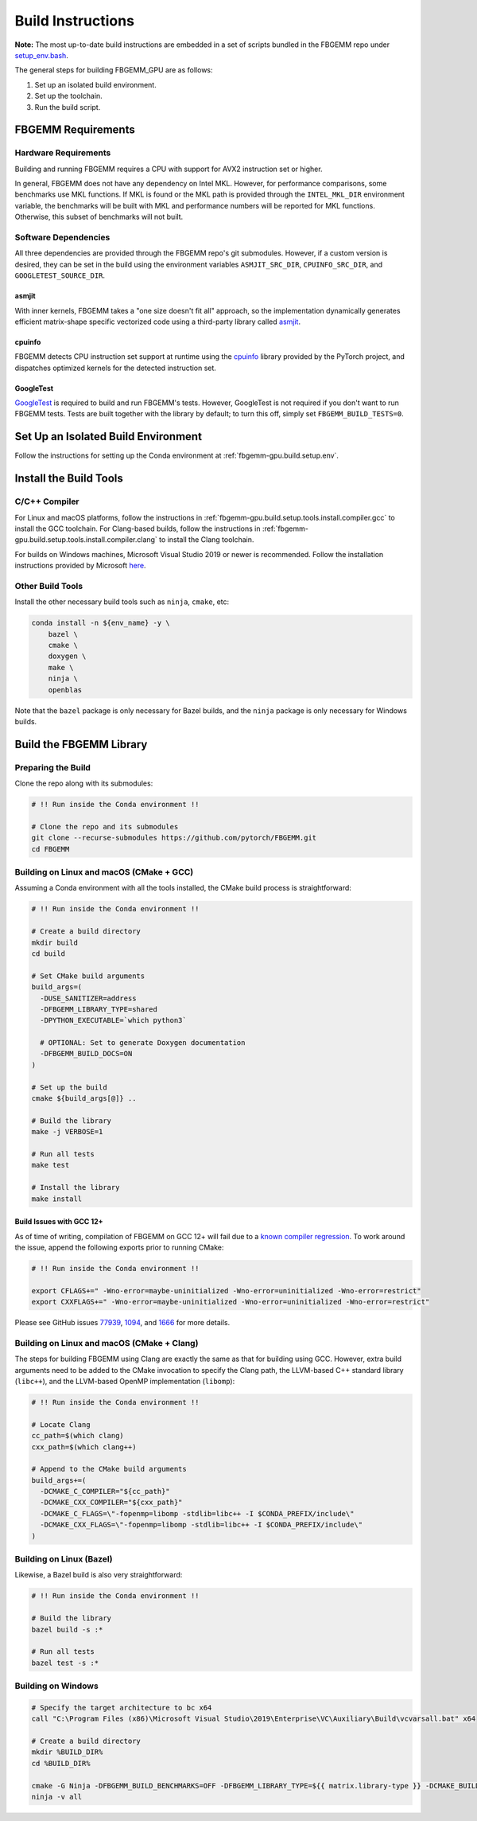 Build Instructions
==================

**Note:** The most up-to-date build instructions are embedded in a set of
scripts bundled in the FBGEMM repo under
`setup_env.bash <https://github.com/pytorch/FBGEMM/blob/main/.github/scripts/setup_env.bash>`_.

The general steps for building FBGEMM_GPU are as follows:

#. Set up an isolated build environment.
#. Set up the toolchain.
#. Run the build script.


FBGEMM Requirements
--------------------

Hardware Requirements
~~~~~~~~~~~~~~~~~~~~~

Building and running FBGEMM requires a CPU with support for AVX2 instruction set
or higher.

In general, FBGEMM does not have any dependency on Intel MKL. However, for
performance comparisons, some benchmarks use MKL functions. If MKL is found or
the MKL path is provided through the ``INTEL_MKL_DIR`` environment variable, the
benchmarks will be built with MKL and performance numbers will be reported for
MKL functions. Otherwise, this subset of benchmarks will not built.

Software Dependencies
~~~~~~~~~~~~~~~~~~~~~

All three dependencies are provided through the FBGEMM repo's git submodules.
However, if a custom version is desired, they can be set in the build using the
environment variables ``ASMJIT_SRC_DIR``, ``CPUINFO_SRC_DIR``, and
``GOOGLETEST_SOURCE_DIR``.

asmjit
^^^^^^

With inner kernels, FBGEMM takes a "one size doesn't fit all" approach, so the
implementation dynamically generates efficient matrix-shape specific vectorized
code using a third-party library called `asmjit <https://github.com/asmjit/asmjit>`_.

cpuinfo
^^^^^^^

FBGEMM detects CPU instruction set support at runtime using the
`cpuinfo <https://github.com/pytorch/cpuinfo>`_ library provided by the PyTorch
project, and dispatches optimized kernels for the detected instruction set.

GoogleTest
^^^^^^^^^^

`GoogleTest <https://github.com/google/googletest>`_ is required to build and
run FBGEMM's tests. However, GoogleTest is not required if you don't want to run
FBGEMM tests. Tests are built together with the library by default; to turn this
off, simply set ``FBGEMM_BUILD_TESTS=0``.


.. _fbgemm.build.setup.env:

Set Up an Isolated Build Environment
------------------------------------

Follow the instructions for setting up the Conda environment at
:ref:`fbgemm-gpu.build.setup.env`.


Install the Build Tools
-----------------------

C/C++ Compiler
~~~~~~~~~~~~~~

For Linux and macOS platforms, follow the instructions in
:ref:`fbgemm-gpu.build.setup.tools.install.compiler.gcc` to install the GCC
toolchain.  For Clang-based builds, follow the instructions in
:ref:`fbgemm-gpu.build.setup.tools.install.compiler.clang` to install the Clang
toolchain.

For builds on Windows machines, Microsoft Visual Studio 2019 or newer is
recommended.  Follow the installation instructions provided by Microsoft
`here <https://visualstudio.microsoft.com/vs/older-downloads/>`_.

Other Build Tools
~~~~~~~~~~~~~~~~~

Install the other necessary build tools such as ``ninja``, ``cmake``, etc:

.. code:: sh

  conda install -n ${env_name} -y \
      bazel \
      cmake \
      doxygen \
      make \
      ninja \
      openblas

Note that the ``bazel`` package is only necessary for Bazel builds, and the
``ninja`` package is only necessary for Windows builds.


Build the FBGEMM Library
------------------------

Preparing the Build
~~~~~~~~~~~~~~~~~~~

Clone the repo along with its submodules:

.. code:: sh

  # !! Run inside the Conda environment !!

  # Clone the repo and its submodules
  git clone --recurse-submodules https://github.com/pytorch/FBGEMM.git
  cd FBGEMM

Building on Linux and macOS (CMake + GCC)
~~~~~~~~~~~~~~~~~~~~~~~~~~~~~~~~~~~~~~~~~

Assuming a Conda environment with all the tools installed, the CMake build
process is straightforward:

.. code:: sh

  # !! Run inside the Conda environment !!

  # Create a build directory
  mkdir build
  cd build

  # Set CMake build arguments
  build_args=(
    -DUSE_SANITIZER=address
    -DFBGEMM_LIBRARY_TYPE=shared
    -DPYTHON_EXECUTABLE=`which python3`

    # OPTIONAL: Set to generate Doxygen documentation
    -DFBGEMM_BUILD_DOCS=ON
  )

  # Set up the build
  cmake ${build_args[@]} ..

  # Build the library
  make -j VERBOSE=1

  # Run all tests
  make test

  # Install the library
  make install

Build Issues with GCC 12+
^^^^^^^^^^^^^^^^^^^^^^^^^

As of time of writing, compilation of FBGEMM on GCC 12+ will fail due to a
`known compiler regression <https://gcc.gnu.org/bugzilla/show_bug.cgi?id=105593>`__.
To work around the issue, append the following exports prior to running CMake:

.. code:: sh

  # !! Run inside the Conda environment !!

  export CFLAGS+=" -Wno-error=maybe-uninitialized -Wno-error=uninitialized -Wno-error=restrict"
  export CXXFLAGS+=" -Wno-error=maybe-uninitialized -Wno-error=uninitialized -Wno-error=restrict"

Please see GitHub issues
`77939 <https://github.com/pytorch/pytorch/issues/77939>`__,
`1094 <https://github.com/pytorch/FBGEMM/issues/1094>`__, and
`1666 <https://github.com/pytorch/FBGEMM/issues/1666>`__ for more details.

Building on Linux and macOS (CMake + Clang)
~~~~~~~~~~~~~~~~~~~~~~~~~~~~~~~~~~~~~~~~~~~

The steps for building FBGEMM using Clang are exactly the same as that for
building using GCC.  However, extra build arguments need to be added to the
CMake invocation to specify the Clang path, the LLVM-based C++ standard library
(``libc++``), and the LLVM-based OpenMP implementation (``libomp``):

.. code:: sh

  # !! Run inside the Conda environment !!

  # Locate Clang
  cc_path=$(which clang)
  cxx_path=$(which clang++)

  # Append to the CMake build arguments
  build_args+=(
    -DCMAKE_C_COMPILER="${cc_path}"
    -DCMAKE_CXX_COMPILER="${cxx_path}"
    -DCMAKE_C_FLAGS=\"-fopenmp=libomp -stdlib=libc++ -I $CONDA_PREFIX/include\"
    -DCMAKE_CXX_FLAGS=\"-fopenmp=libomp -stdlib=libc++ -I $CONDA_PREFIX/include\"
  )

Building on Linux (Bazel)
~~~~~~~~~~~~~~~~~~~~~~~~~

Likewise, a Bazel build is also very straightforward:

.. code:: sh

  # !! Run inside the Conda environment !!

  # Build the library
  bazel build -s :*

  # Run all tests
  bazel test -s :*

Building on Windows
~~~~~~~~~~~~~~~~~~~

.. code:: powershell

  # Specify the target architecture to bc x64
  call "C:\Program Files (x86)\Microsoft Visual Studio\2019\Enterprise\VC\Auxiliary\Build\vcvarsall.bat" x64

  # Create a build directory
  mkdir %BUILD_DIR%
  cd %BUILD_DIR%

  cmake -G Ninja -DFBGEMM_BUILD_BENCHMARKS=OFF -DFBGEMM_LIBRARY_TYPE=${{ matrix.library-type }} -DCMAKE_BUILD_TYPE=Release -DCMAKE_C_COMPILER="cl.exe" -DCMAKE_CXX_COMPILER="cl.exe" ..
  ninja -v all
